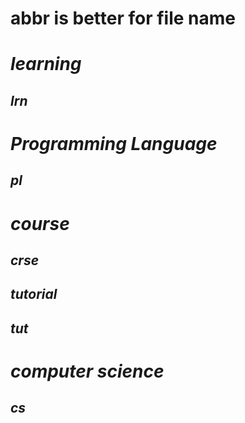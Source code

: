 #+alias: abbr,

* abbr is better for file name
* [[learning]]
** [[lrn]]
* [[Programming Language]]
** [[pl]]
:PROPERTIES:
:id: 65a8d5f3-e947-4424-822c-99f2aabb21d7
:END:
* [[course]]
** [[crse]]
** [[tutorial]]
** [[tut]]
* [[computer science]]
** [[cs]]